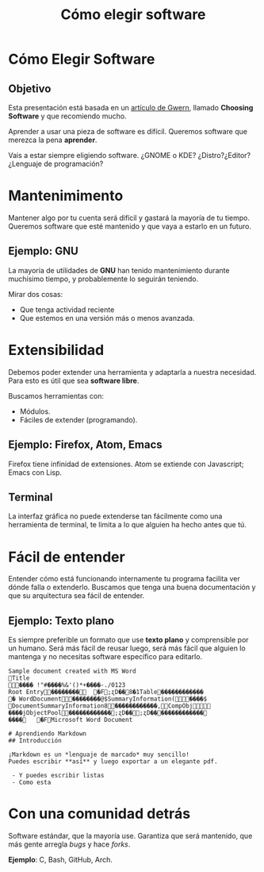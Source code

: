 #+TITLE: Cómo elegir software
#+EMAIL: Mario Román <mromang08@gmail.com>


* Cómo Elegir Software
** Objetivo
Esta presentación está basada en un [[http://www.gwern.net/Choosing%20Software][artículo de Gwern]],
llamado *Choosing Software* y que recomiendo mucho.

Aprender a usar una pieza de software es difícil. 
Queremos software que merezca la pena *aprender*.

#+BEGIN_NOTES
Vais a estar siempre eligiendo software. ¿GNOME o KDE?
¿Distro?¿Editor?¿Lenguaje de programación?
#+END_NOTES

* Mantenimimento
Mantener algo por tu cuenta será difícil y gastará la mayoría
de tu tiempo. Queremos software que esté mantenido y que vaya
a estarlo en un futuro.

** Ejemplo: GNU
La mayoría de utilidades de *GNU* han tenido mantenimiento 
durante muchísimo tiempo, y probablemente lo seguirán teniendo.

#+BEGIN_NOTES
Mirar dos cosas:
 - Que tenga actividad reciente
 - Que estemos en una versión más o menos avanzada.
#+END_NOTES

* Extensibilidad
Debemos poder extender una herramienta y adaptarla a nuestra 
necesidad. Para esto es útil que sea *software libre*.

Buscamos herramientas con:
 - Módulos.
 - Fáciles de extender (programando).
   
** Ejemplo: Firefox, Atom, Emacs
Firefox tiene infinidad de extensiones. Atom se
extiende con Javascript; Emacs con Lisp.

** Terminal
La interfaz gráfica no puede extenderse tan fácilmente como una
herramienta de terminal, te limita a lo que alguien ha hecho antes
que tú.

* Fácil de entender
Entender cómo está funcionando internamente tu programa facilita
ver dónde falla o extenderlo. Buscamos que tenga una buena 
documentación y que su arquitectura sea fácil de entender.

** Ejemplo: Texto plano
Es siempre preferible un formato que use *texto plano* y comprensible
por un humano. Será más fácil de reusar luego, será más fácil que alguien 
lo mantenga y no necesitas software específico para editarlo.

#+BEGIN_SRC verbatim
Sample document created with MS Word
Title
���� !"#����%&'()*+����-./0123
Root Entry��������	�F;ʐD��8�1Table������������
� WordDocument��������@$SummaryInformation(����$
DocumentSummaryInformation8������������,CompObj
����jObjectPool������������;ʐD��;ʐD��������������
����	�FMicrosoft Word Document
#+END_SRC

#+BEGIN_SRC text
# Aprendiendo Markdown
## Introducción

¡Markdown es un *lenguaje de marcado* muy sencillo!
Puedes escribir **así** y luego exportar a un elegante pdf.

 - Y puedes escribir listas
 - Como esta
#+END_SRC

* Con una comunidad detrás
Software estándar, que la mayoría use. Garantiza que será mantenido,
que más gente arregla /bugs/ y hace /forks/.

*Ejemplo*: C, Bash, GitHub, Arch.
